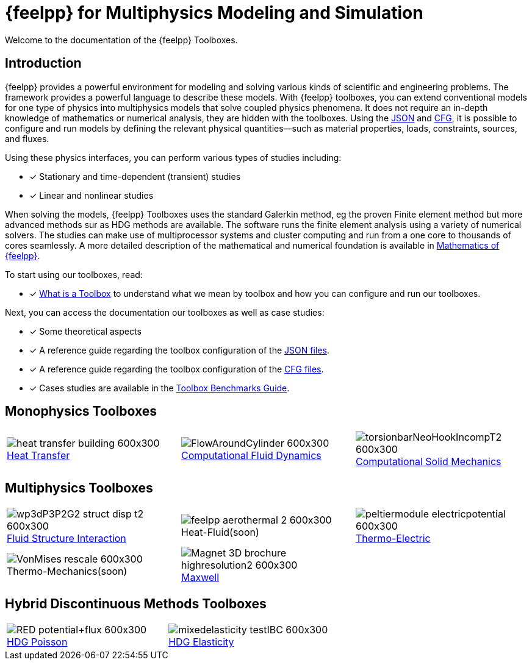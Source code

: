 // -*- mode: adoc -*-
= {feelpp} for Multiphysics Modeling and Simulation

Welcome to the documentation of the {feelpp} Toolboxes.

== Introduction

{feelpp} provides a  powerful  environment for modeling and solving various kinds of scientific and engineering problems.
The framework provides a powerful language to describe these models.
With {feelpp} toolboxes, you can extend conventional models for one type of physics into multiphysics models that solve coupled physics phenomena.
It does not require an in-depth knowledge of mathematics or numerical analysis, they are hidden with the toolboxes.
Using the xref:modeling-analysis-using-json-files.adoc[JSON] and xref:parametrized-simulation-using-cfg-files.adoc[CFG], it is possible to configure and run models by defining the relevant physical quantities—such as material properties, loads, constraints, sources, and fluxes.

Using these physics interfaces, you can perform various types of studies including:

* [x] Stationary and time-dependent (transient) studies
* [x] Linear and nonlinear studies

When solving the models, {feelpp} Toolboxes uses the standard Galerkin method, eg the proven Finite element method but more advanced methods sur as HDG methods are available. The software runs the finite element analysis using a variety of numerical solvers.
The studies can make use of multiprocessor systems and cluster computing and run from a one core to thousands of cores seamlessly.
A more detailed description of the mathematical and numerical foundation is available in  xref:math:ROOT:index.adoc[Mathematics of {feelpp}].

To start using our toolboxes, read:

* [x] xref:what-is-a-toolbox.adoc[What is a Toolbox] to understand what we mean by toolbox and how you can configure and run our toolboxes.

Next, you can access the documentation our toolboxes as well as case studies:

* [x] Some theoretical aspects
* [x] A reference guide regarding the toolbox configuration of the xref:modeling-analysis-using-json-files.adoc[JSON files].
* [x] A reference guide regarding the toolbox configuration of the xref:parametrized-simulation-using-cfg-files.adoc[CFG files].
* [x] Cases studies are available in the xref:cases:ROOT:index.adoc[Toolbox Benchmarks Guide].


== Monophysics Toolboxes

|====
a| image::heat-transfer-building-600x300.png[title=xref:heat:index.adoc[Heat Transfer],caption=""] a| image::FlowAroundCylinder-600x300.png[title=xref:cfd:index.adoc[Computational Fluid Dynamics],caption=""] a| image::torsionbarNeoHookIncompT2-600x300.png[title=xref:csm:index.adoc[Computational Solid Mechanics],caption=""]
|====

== Multiphysics Toolboxes

|====
a| image::wp3dP3P2G2-struct-disp-t2-600x300.png[title=xref:fsi:index.adoc[Fluid Structure Interaction],caption=""] a|image::feelpp-aerothermal-2-600x300.png[title=Heat-Fluid(soon),caption=""] a| image::peltiermodule-electricpotential-600x300.png[title=xref:thermoelectric:index.adoc[Thermo-Electric],caption=""]
a| image::VonMises_rescale-600x300.png[title=Thermo-Mechanics(soon),caption=""] a|image::Magnet_3D_brochure_highresolution2-600x300.png[title=xref:maxwell:index.adoc[Maxwell],caption=""] |
|====

== Hybrid Discontinuous Methods Toolboxes

|====
a| image::RED_potential+flux-600x300.png[title=xref:hdg:mixedpoisson.adoc[HDG Poisson],caption=""] a| image::mixedelasticity_testIBC-600x300.png[title=xref:hdg:mixedelasticity.adoc[HDG Elasticity],caption=""] 
|====
